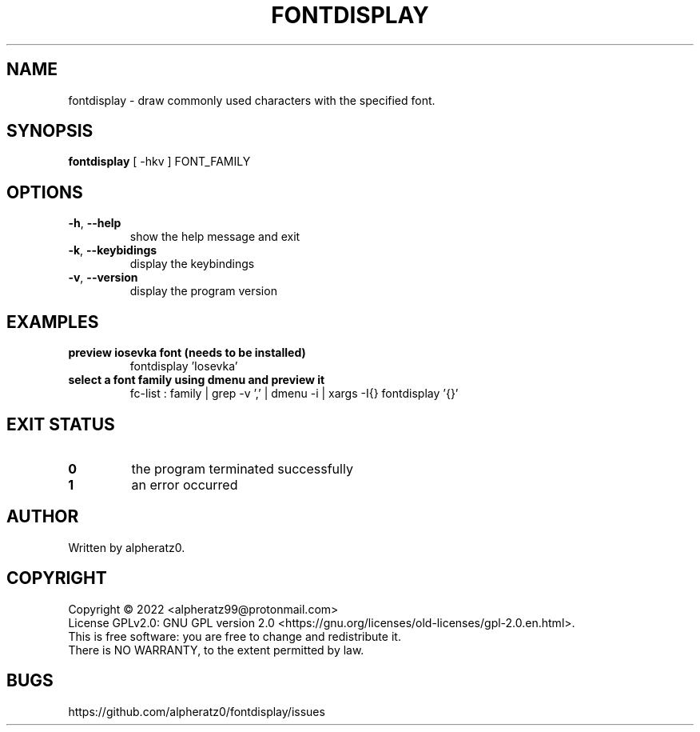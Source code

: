 .TH FONTDISPLAY 1 "June 21, 2022"
.SH NAME
fontdisplay \- draw commonly used characters with the specified font.
.SH SYNOPSIS
\fBfontdisplay\fP [ -hkv ] FONT_FAMILY
.SH OPTIONS
.TP
\fB\-h\fR, \fB\-\-help\fR
show the help message and exit
.TP
\fB\-k\fR, \fB\-\-keybidings\fR
display the keybindings
.TP
\fB\-v\fR, \fB\-\-version\fR
display the program version
.SH EXAMPLES
.TP
\fBpreview iosevka font (needs to be installed)\fR
fontdisplay 'Iosevka'
.TP
\fBselect a font family using dmenu and preview it\fR
fc-list : family | grep -v ',' | dmenu -i | xargs -I{} fontdisplay '{}'
.SH EXIT STATUS
.TP
\fB0\fR
the program terminated successfully
.TP
\fB1\fR
an error occurred
.SH AUTHOR
Written by alpheratz0.
.SH COPYRIGHT
Copyright \(co 2022 <alpheratz99@protonmail.com>
.br
License GPLv2.0: GNU GPL version 2.0 <https://gnu.org/licenses/old-licenses/gpl-2.0.en.html>.
.br
This is free software: you are free to change and redistribute it.
.br
There is NO WARRANTY, to the extent permitted by law.
.SH BUGS
https://github.com/alpheratz0/fontdisplay/issues
